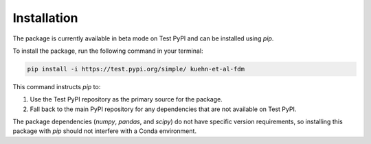 Installation
============

The package is currently available in beta mode on Test PyPI and can be installed using `pip`.

To install the package, run the following command in your terminal:

.. code-block:: bash

    pip install -i https://test.pypi.org/simple/ kuehn-et-al-fdm

This command instructs `pip` to:

1. Use the Test PyPI repository as the primary source for the package.
2. Fall back to the main PyPI repository for any dependencies that are not available on Test PyPI.

The package dependencies (`numpy`, `pandas`, and `scipy`) do not have specific version requirements, so installing this package with `pip` should not interfere with a Conda environment.
